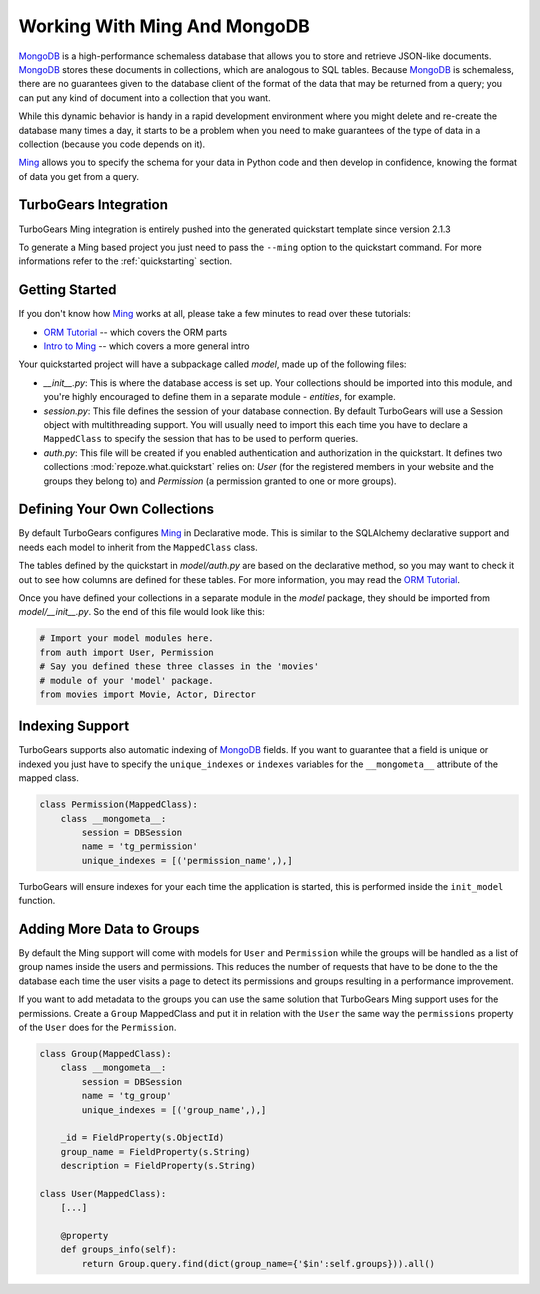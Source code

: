.. _ming_and_model:

Working With Ming And MongoDB
===========================================

MongoDB_ is a high-performance schemaless database that allows you
to store and retrieve JSON-like documents. MongoDB_ stores these
documents in collections, which are analogous to SQL tables.
Because MongoDB_ is schemaless, there are no guarantees given
to the database client of the format of the data that may be
returned from a query; you can put any kind of document into
a collection that you want.

While this dynamic behavior is handy in a rapid development
environment where you might delete and re-create the database
many times a day, it starts to be a problem when you need to
make guarantees of the type of data in a collection
(because you code depends on it).

Ming_ allows you to specify the schema for your data
in Python code and then develop in confidence,
knowing the format of data you get from a query.


TurboGears Integration
----------------------

TurboGears Ming integration is entirely pushed into the
generated quickstart template since version 2.1.3

To generate a Ming based project you just need to
pass the ``--ming`` option to the quickstart command.
For more informations refer to the :ref:`quickstarting` section.

Getting Started
---------------

If you don't know how Ming_ works at all, please take a few
minutes to read over these tutorials:

* `ORM Tutorial`_ -- which covers the ORM parts
* `Intro to Ming`_ -- which covers a more general intro

Your quickstarted project will have a subpackage called `model`, made
up of the following files:

* `__init__.py`: This is where the database access is set up. Your
  collections should be imported into this module, and you're highly
  encouraged to define them in a separate module - `entities`, for
  example.
* `session.py`: This file defines the session of your database
  connection. By default TurboGears will use a Session object
  with multithreading support. You will usually need to import
  this each time you have to declare a ``MappedClass`` to
  specify the session that has to be used to perform queries.
* `auth.py`: This file will be created if you enabled authentication
  and authorization in the quickstart. It defines two collections
  :mod:`repoze.what.quickstart` relies on: `User` (for the registered
  members in your website and the groups they belong to) and `Permission`
  (a permission granted to one or more groups).

Defining Your Own Collections
---------------------------------

By default TurboGears configures Ming_ in Declarative mode.
This is similar to the SQLAlchemy declarative support and needs
each model to inherit from the ``MappedClass`` class.

The tables defined by the quickstart in `model/auth.py` are based on
the declarative method, so you may want to check it out to see how
columns are defined for these tables.
For more information, you may read the `ORM Tutorial`_.

Once you have defined your collections in a separate module in the `model`
package, they should be imported from `model/__init__.py`. So the end
of this file would look like this:

.. code-block:: python

  # Import your model modules here.
  from auth import User, Permission
  # Say you defined these three classes in the 'movies'
  # module of your 'model' package.
  from movies import Movie, Actor, Director

Indexing Support
----------------------------

TurboGears supports also automatic indexing of MongoDB_ fields.
If you want to guarantee that a field is unique or indexed you
just have to specify the ``unique_indexes`` or ``indexes`` variables
for the ``__mongometa__`` attribute of the mapped class.

.. code-block:: python

    class Permission(MappedClass):
        class __mongometa__:
            session = DBSession
            name = 'tg_permission'
            unique_indexes = [('permission_name',),]

TurboGears will ensure indexes for your each time the application
is started, this is performed inside the ``init_model`` function.

Adding More Data to Groups
----------------------------

By default the Ming support will come with models for ``User``
and ``Permission`` while the groups will be handled as a list
of group names inside the users and permissions. This reduces
the number of requests that have to be done to the the database
each time the user visits a page to detect its permissions and groups
resulting in a performance improvement.

If you want to add metadata to the groups you can use the same
solution that TurboGears Ming support uses for the permissions.
Create a ``Group`` MappedClass and put it in relation with the ``User``
the same way the ``permissions`` property of the ``User`` does for the
``Permission``.

.. code-block:: python

    class Group(MappedClass):
        class __mongometa__:
            session = DBSession
            name = 'tg_group'
            unique_indexes = [('group_name',),]

        _id = FieldProperty(s.ObjectId)
        group_name = FieldProperty(s.String)
        description = FieldProperty(s.String)

    class User(MappedClass):
        [...]

        @property
        def groups_info(self):
            return Group.query.find(dict(group_name={'$in':self.groups})).all()

.. _Intro to Ming: http://merciless.sourceforge.net/tour.html
.. _ORM Tutorial: http://merciless.sourceforge.net/orm.html
.. _MongoDB: http://www.mongodb.org
.. _Ming: http://merciless.sourceforge.net/tour.html
